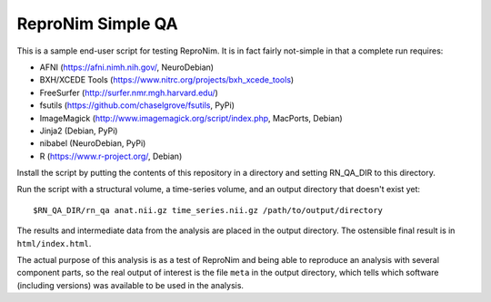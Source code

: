 ReproNim Simple QA
==================

This is a sample end-user script for testing ReproNim.  It is in fact 
fairly not-simple in that a complete run requires:

- AFNI (https://afni.nimh.nih.gov/, NeuroDebian)
- BXH/XCEDE Tools (https://www.nitrc.org/projects/bxh_xcede_tools)
- FreeSurfer (http://surfer.nmr.mgh.harvard.edu/)
- fsutils (https://github.com/chaselgrove/fsutils, PyPi)
- ImageMagick (http://www.imagemagick.org/script/index.php, MacPorts, 
  Debian)
- Jinja2 (Debian, PyPi)
- nibabel (NeuroDebian, PyPi)
- R (https://www.r-project.org/, Debian)

Install the script by putting the contents of this repository in a 
directory and setting RN_QA_DIR to this directory.

Run the script with a structural volume, a time-series volume, and an 
output directory that doesn't exist yet:

::

    $RN_QA_DIR/rn_qa anat.nii.gz time_series.nii.gz /path/to/output/directory

The results and intermediate data from the analysis are placed in the 
output directory.  The ostensible final result is in ``html/index.html``.

The actual purpose of this analysis is as a test of ReproNim 
and being able to reproduce an analysis with several component parts, 
so the real output of interest is the file ``meta`` in the output 
directory, which tells which software (including versions) was available 
to be used in the analysis.
